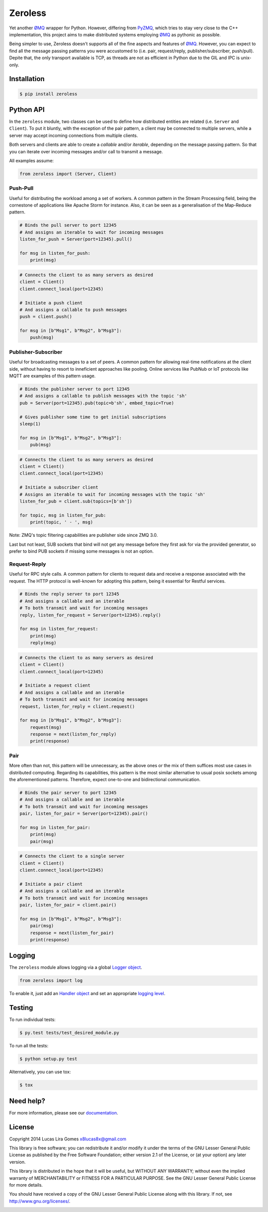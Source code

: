 Zeroless
========

.. _badges_start:

|Build Status| |Coverage Status| |Codacy| |PyPi| |Docs| |License|

.. _badges_end:

Yet another ØMQ_ wrapper for Python. However, differing from PyZMQ_, which
tries to stay very close to the C++ implementation, this project aims to
make distributed systems employing ØMQ_ as pythonic as possible.

Being simpler to use, Zeroless doesn't supports all of the fine aspects
and features of ØMQ_. However, you can expect to find all the message
passing patterns you were accustomed to (i.e. pair, request/reply,
publisher/subscriber, push/pull). Depite that, the only transport
available is TCP, as threads are not as efficient in Python due to the
GIL and IPC is unix-only.

Installation
------------

.. _install_content_start:

.. code-block:: bash

    $ pip install zeroless

.. _install_content_end:

Python API
----------

.. _python_api_content_start:

In the ``zeroless`` module, two classes can be used to define how distributed
entities are related (i.e. ``Server`` and ``Client``). To put it bluntly, with
the exception of the pair pattern, a client may be connected to multiple
servers, while a server may accept incoming connections from multiple clients.

Both servers and clients are able to create a *callable* and/or *iterable*,
depending on the message passing pattern. So that you can iterate over incoming
messages and/or call to transmit a message.

.. _python_api_content_end:

All examples assume:

.. code:: python

    from zeroless import (Server, Client)

Push-Pull
~~~~~~~~~

.. _push_pull_content_start:

Useful for distributing the workload among a set of workers. A common
pattern in the Stream Processing field, being the cornestone of
applications like Apache Storm for instance. Also, it can be seen as a
generalisation of the Map-Reduce pattern.

.. _push_pull_content_end:

.. code:: python

    # Binds the pull server to port 12345
    # And assigns an iterable to wait for incoming messages
    listen_for_push = Server(port=12345).pull()

    for msg in listen_for_push:
        print(msg)

.. code:: python

    # Connects the client to as many servers as desired
    client = Client()
    client.connect_local(port=12345)

    # Initiate a push client
    # And assigns a callable to push messages
    push = client.push()

    for msg in [b"Msg1", b"Msg2", b"Msg3"]:
        push(msg)

Publisher-Subscriber
~~~~~~~~~~~~~~~~~~~~

.. _pub_sub_content_start:

Useful for broadcasting messages to a set of peers. A common pattern for
allowing real-time notifications at the client side, without having to
resort to inneficient approaches like pooling. Online services like
PubNub or IoT protocols like MQTT are examples of this pattern usage.

.. _pub_sub_content_end:

.. code:: python

    # Binds the publisher server to port 12345
    # And assigns a callable to publish messages with the topic 'sh'
    pub = Server(port=12345).pub(topic=b'sh', embed_topic=True)

    # Gives publisher some time to get initial subscriptions
    sleep(1)

    for msg in [b"Msg1", b"Msg2", b"Msg3"]:
        pub(msg)

.. code:: python

    # Connects the client to as many servers as desired
    client = Client()
    client.connect_local(port=12345)

    # Initiate a subscriber client
    # Assigns an iterable to wait for incoming messages with the topic 'sh'
    listen_for_pub = client.sub(topics=[b'sh'])

    for topic, msg in listen_for_pub:
        print(topic, ' - ', msg)

.. _pub_sub_appendix_start:

Note: ZMQ's topic filtering capabilities are publisher side since ZMQ 3.0.

Last but not least, SUB sockets that bind will not get any message before they
first ask for via the provided generator, so prefer to bind PUB sockets if
missing some messages is not an option.

.. _pub_sub_appendix_end:

Request-Reply
~~~~~~~~~~~~~

.. _req_rep_content_start:

Useful for RPC style calls. A common pattern for clients to request data
and receive a response associated with the request. The HTTP protocol is
well-known for adopting this pattern, being it essential for Restful
services.

.. _req_rep_content_end:

.. code:: python

    # Binds the reply server to port 12345
    # And assigns a callable and an iterable
    # To both transmit and wait for incoming messages
    reply, listen_for_request = Server(port=12345).reply()

    for msg in listen_for_request:
        print(msg)
        reply(msg)

.. code:: python

    # Connects the client to as many servers as desired
    client = Client()
    client.connect_local(port=12345)

    # Initiate a request client
    # And assigns a callable and an iterable
    # To both transmit and wait for incoming messages
    request, listen_for_reply = client.request()

    for msg in [b"Msg1", b"Msg2", b"Msg3"]:
        request(msg)
        response = next(listen_for_reply)
        print(response)

Pair
~~~~

.. _pair_content_start:

More often than not, this pattern will be unnecessary, as the above ones
or the mix of them suffices most use cases in distributed computing.
Regarding its capabilities, this pattern is the most similar alternative
to usual posix sockets among the aforementioned patterns. Therefore,
expect one-to-one and bidirectional communication.

.. _pair_content_end:

.. code:: python

    # Binds the pair server to port 12345
    # And assigns a callable and an iterable
    # To both transmit and wait for incoming messages
    pair, listen_for_pair = Server(port=12345).pair()

    for msg in listen_for_pair:
        print(msg)
        pair(msg)

.. code:: python

    # Connects the client to a single server
    client = Client()
    client.connect_local(port=12345)

    # Initiate a pair client
    # And assigns a callable and an iterable
    # To both transmit and wait for incoming messages
    pair, listen_for_pair = client.pair()

    for msg in [b"Msg1", b"Msg2", b"Msg3"]:
        pair(msg)
        response = next(listen_for_pair)
        print(response)

Logging
-------

.. _logging_content_start:

The ``zeroless`` module allows logging via a global `Logger object <https://docs.python.org/3/library/logging.html#logger-objects>`__.

.. code:: python

    from zeroless import log

To enable it, just add an `Handler object <https://docs.python.org/3/library/logging.html#handler-objects>`__ and set an appropriate `logging level <https://docs.python.org/3/library/logging.html#logging-levels>`__.

.. _logging_content_end:

Testing
-------

.. _testing_content_start:

To run individual tests:

.. code-block:: bash

    $ py.test tests/test_desired_module.py

To run all the tests:

.. code-block:: bash

    $ python setup.py test

Alternatively, you can use tox:

.. code-block:: bash

    $ tox

.. _testing_content_end:

Need help?
----------

For more information, please see our documentation_.

License
-------

.. _license_content_start:

Copyright 2014 Lucas Lira Gomes x8lucas8x@gmail.com

This library is free software; you can redistribute it and/or modify it
under the terms of the GNU Lesser General Public License as published by
the Free Software Foundation; either version 2.1 of the License, or (at
your option) any later version.

This library is distributed in the hope that it will be useful, but
WITHOUT ANY WARRANTY; without even the implied warranty of
MERCHANTABILITY or FITNESS FOR A PARTICULAR PURPOSE. See the GNU Lesser
General Public License for more details.

You should have received a copy of the GNU Lesser General Public License
along with this library. If not, see http://www.gnu.org/licenses/.

.. _license_content_end:

.. |Build Status| image:: https://img.shields.io/travis/zmqless/zeroless.svg?style=flat
   :target: https://travis-ci.org/zmqless/zeroless
.. |Coverage Status| image:: https://img.shields.io/coveralls/zmqless/zeroless.svg?style=flat
   :target: https://coveralls.io/r/zmqless/zeroless?branch=master
.. |Docs| image:: https://readthedocs.org/projects/zeroless/badge/?version=latest
   :target: https://readthedocs.org/projects/zeroless/?badge=latest
.. |License| image:: https://img.shields.io/pypi/l/zeroless.svg?style=flat
   :target: https://www.gnu.org/licenses/lgpl-2.1.html
.. |Codacy| image:: https://www.codacy.com/project/badge/8499be83359e4eccaa363b14cda4cbe0
   :target: https://www.codacy.com/app/x8lucas8x/Zeroless
.. |PyPi| image:: https://img.shields.io/pypi/v/zeroless.svg?style=flat
   :target: https://pypi.python.org/pypi/zeroless

.. _ØMQ: http://www.zeromq.org
.. _PyZMQ: https://www.github.com/zeromq/pyzmq
.. _documentation: http://zeroless.readthedocs.org/en/latest/
